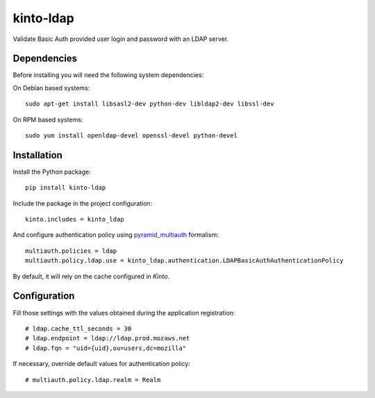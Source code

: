 kinto-ldap
==========

|travis| |master-coverage|

.. |master-coverage| image::
    https://coveralls.io/repos/Kinto/kinto-ldap/badge.svg?branch=master
    :alt: Coverage
    :target: https://coveralls.io/r/Kinto/kinto-ldap

.. |travis| image:: https://travis-ci.org/Kinto/kinto-ldap.svg?branch=master
    :target: https://travis-ci.org/Kinto/kinto-ldap


Validate Basic Auth provided user login and password with an LDAP server.


Dependencies
------------

Before installing you will need the following system dependencies:

On Debian based systems::

    sudo apt-get install libsasl2-dev python-dev libldap2-dev libssl-dev
    
On RPM based systems::

    sudo yum install openldap-devel openssl-devel python-devel

Installation
------------

Install the Python package:

::

    pip install kinto-ldap


Include the package in the project configuration:

::

    kinto.includes = kinto_ldap

And configure authentication policy using `pyramid_multiauth
<https://github.com/mozilla-services/pyramid_multiauth#deployment-settings>`_ formalism:

::

    multiauth.policies = ldap
    multiauth.policy.ldap.use = kinto_ldap.authentication.LDAPBasicAuthAuthenticationPolicy

By default, it will rely on the cache configured in *Kinto*.


Configuration
-------------

Fill those settings with the values obtained during the application registration:

::

    # ldap.cache_ttl_seconds = 30
    # ldap.endpoint = ldap://ldap.prod.mozaws.net
    # ldap.fqn = "uid={uid},ou=users,dc=mozilla"


If necessary, override default values for authentication policy:

::

    # multiauth.policy.ldap.realm = Realm
